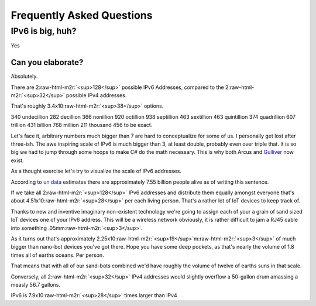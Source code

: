 .. role:: raw-html-m2r(raw)
   :format: html


Frequently Asked Questions
==========================

IPv6 is big, huh?
-----------------

Yes

Can you elaborate?
^^^^^^^^^^^^^^^^^^

Absolutely.

There are 2\ :raw-html-m2r:`<sup>128</sup>` possible IPv6 Addresses, compared to the 2\ :raw-html-m2r:`<sup>32</sup>` possible IPv4 addresses.

That's roughly 3.4x10\ :raw-html-m2r:`<sup>38</sup>` options.

340 undecillion 282 decillion 366 nonillion 920 octillion 938 septillion 463 sextillion 463 quintillion 374 quadrillion 607 trillion 431 billion 768 million 211 thousand 456 to be exact.

Let's face it, arbitrary numbers much bigger than 7 are hard to conceptualize for some of us. I personally get lost after three-ish. The awe inspiring scale of IPv6 is much bigger than 3, at least double, probably even over triple that. It is so big we had to jump through some hoops to make C# do the math necessary. This is why both Arcus and `Gulliver <https://github.com/sandialabs/gulliver>`_ now exist.

As a thought exercise let's try to visualize the scale of IPv6 addresses.

According to `un data <http://data.un.org/>`_ estimates there are approximately 7.55 billion people alive as of writing this sentence.

If we take all 2\ :raw-html-m2r:`<sup>128</sup>` IPv6 addresses and distribute them equally amongst everyone that's about 4.51x10\ :raw-html-m2r:`<sup>28</sup>` per each living person. That's a rather lot of IoT devices to keep track of.

Thanks to new and inventive imaginary non-existent technology we're going to assign each of your a grain of sand sized IoT devices one of your IPv6 address. This will be a wireless network obviously, it is rather difficult to jam a RJ45 cable into something .05mm\ :raw-html-m2r:`<sup>3</sup>`.

As it turns out that's approximately 2.25x10\ :raw-html-m2r:`<sup>19</sup>`\ m\ :raw-html-m2r:`<sup>3</sup>` of much bigger than nano-bot devices you've got there. Hope you have some deep pockets, as that's nearly the volume of 1.8 times all of earths oceans. Per person.

That means that with all of our sand-bots combined we'd have roughly the volume of twelve of earths suns in that scale.

Conversely, all 2\ :raw-html-m2r:`<sup>32</sup>` IPv4 addresses would slightly overflow a 50-gallon drum amassing a measly 56.7 gallons.

IPv6 is 7.9x10\ :raw-html-m2r:`<sup>28</sup>` times larger than IPv4
